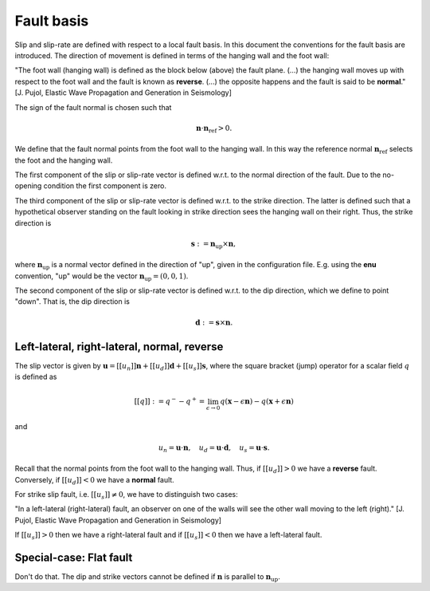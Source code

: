 Fault basis
===========

Slip and slip-rate are defined with respect to a local fault basis.
In this document the conventions for the fault basis are introduced.
The direction of movement is defined in terms of the hanging wall and the
foot wall:

"The foot wall (hanging wall) is defined as the block below (above) the
fault plane. (...) the hanging wall moves up with respect to the foot
wall and the fault is known as **reverse**. (...) the opposite happens and
the fault is said to be **normal**." [J. Pujol, Elastic Wave Propagation
and Generation in Seismology]

The sign of the fault normal is chosen such that

.. math::

   \mathbf n \cdot \mathbf n_{\text{ref}} > 0.

We define that the fault normal points from the foot wall to the hanging wall.
In this way the reference normal :math:`\mathbf n_{\text{ref}}` selects the foot and
the hanging wall.

The first component of the slip or slip-rate vector is defined w.r.t. to the
normal direction of the fault. Due to the no-opening condition the first
component is zero.

The third component of the slip or slip-rate vector is defined w.r.t.
to the strike direction. The latter is defined such that a hypothetical
observer standing on the fault looking in strike direction sees the hanging
wall on their right. Thus, the strike direction is

.. math::

   \mathbf s := \mathbf n_{\text{up}} \times \mathbf n,

where :math:`\mathbf n_{\text{up}}` is a normal vector defined in the direction of "up", given in the configuration file.
E.g. using the **enu** convention, "up" would be the vector :math:`\mathbf n_{\text{up}}=(0, 0, 1)`.

The second component of the slip or slip-rate vector is defined w.r.t.
to the dip direction, which we define to point "down". That is, the
dip direction is

.. math::

   \mathbf d := \mathbf s \times \mathbf n.

Left-lateral, right-lateral, normal, reverse
~~~~~~~~~~~~~~~~~~~~~~~~~~~~~~~~~~~~~~~~~~~~

The slip vector is given by :math:`\mathbf u = [[u_n]] \mathbf n + [[u_d]] \mathbf d + [[u_s]] \mathbf s`, where the square bracket (jump) operator for a scalar field :math:`q` is defined as

.. math::

   [[q]] := q^- - q^+ = \lim_{\epsilon \rightarrow 0} q(\mathbf x - \epsilon \mathbf n) - q(\mathbf x + \epsilon \mathbf n)

and

.. math::

   u_n = \mathbf u \cdot \mathbf n, \quad u_d = \mathbf u \cdot \mathbf d, \quad u_s = \mathbf u \cdot \mathbf s.

Recall that the normal points from the foot wall to the hanging wall.
Thus, if :math:`[[u_d]] > 0` we have a **reverse** fault. Conversely,
if :math:`[[u_d]] < 0` we have a **normal** fault.

For strike slip fault, i.e. :math:`[[u_s]] \neq 0`, we have to distinguish
two cases:

"In a left-lateral (right-lateral) fault, an observer on one of the
walls will see the other wall moving to the left (right)." [J. Pujol,
Elastic Wave Propagation and Generation in Seismology]

If :math:`[[u_s]] > 0` then we have a right-lateral fault and if :math:`[[u_s]] < 0`
then we have a left-lateral fault.

.. _Vertical Fault:

Special-case: Flat fault
~~~~~~~~~~~~~~~~~~~~~~~~

Don't do that. The dip and strike vectors cannot be defined if :math:`\mathbf n` is parallel to :math:`\mathbf n_{\text{up}}`.
